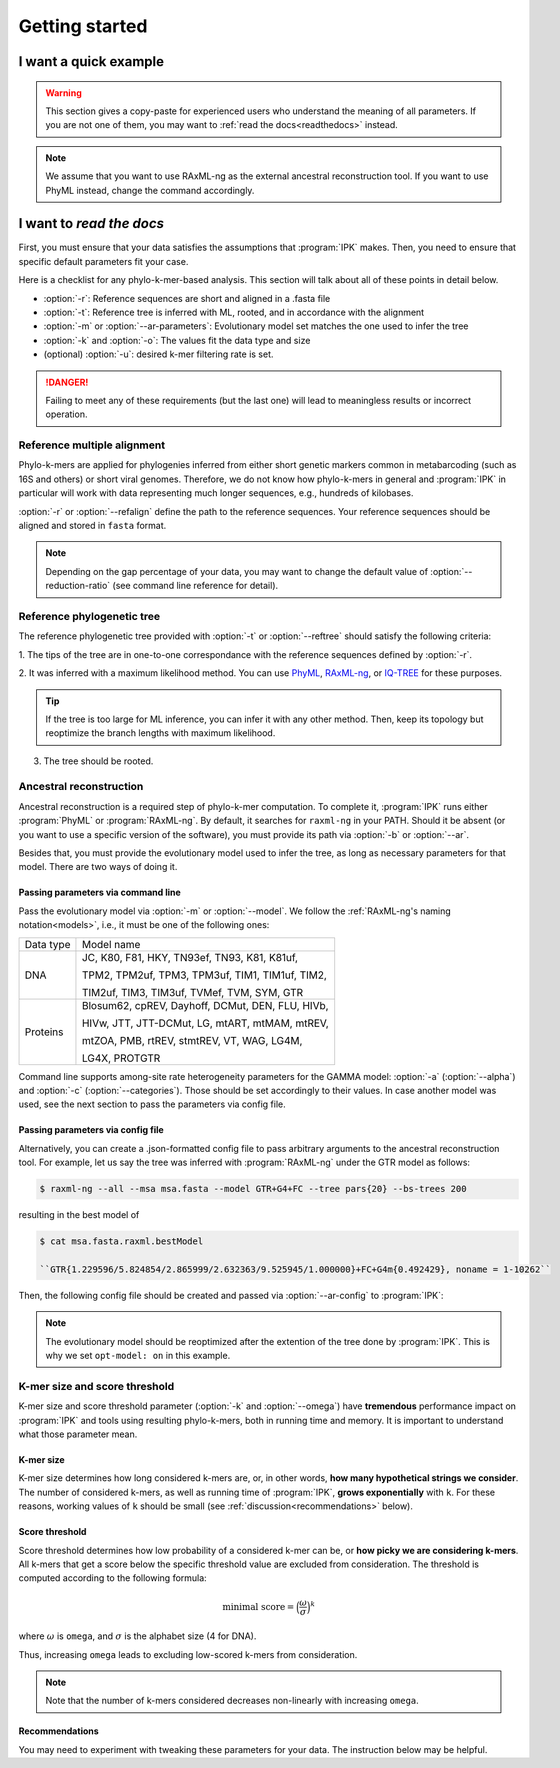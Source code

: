 ***************
Getting started
***************


.. _oneliner:

I want a quick example
===============

.. warning::

   This section gives a copy-paste for experienced users who understand the meaning of all parameters. 
   If you are not one of them, you may want to :ref:`read the docs<readthedocs>` instead.


.. note::
   We assume that you want to use RAxML-ng as the external ancestral reconstruction tool. If you want to use PhyML instead, change the command accordingly.



.. tabs::

   .. tab:: DNA

      .. code-block:: console

         $ python ipk.py build -w workdir \
                               -r alignment.fasta \
                               -t tree.newick \
                               -m GTR \
                               -a 0.42 \
                               -k 10


   .. tab:: Proteins

         Temporarily disabled in this version of IPK.


.. _readthedocs:

I want to *read the docs*
=========================


First, you must ensure that your data satisfies the assumptions that :program:`IPK` makes. 
Then, you need to ensure that specific default parameters fit your case. 

Here is a checklist for any phylo-k-mer-based analysis. This section will talk about all
of these points in detail below.

- :option:`-r`: Reference sequences are short and aligned in a .fasta file
- :option:`-t`: Reference tree is inferred with ML, rooted, and in accordance with the alignment
- :option:`-m` or :option:`--ar-parameters`: Evolutionary model set matches the one used to infer the tree 
- :option:`-k` and :option:`-o`: The values fit the data type and size
- (optional) :option:`-u`: desired k-mer filtering rate is set.

.. danger::

   Failing to meet any of these requirements (but the last one) will lead to
   meaningless results or incorrect operation.


Reference multiple alignment
----------------------------

Phylo-k-mers are applied for phylogenies inferred from either short genetic markers 
common in metabarcoding (such as 16S and others) or short viral genomes. 
Therefore, we do not know how phylo-k-mers in general and :program:`IPK` in particular 
will work with data representing much longer sequences, e.g., hundreds of kilobases.

:option:`-r` or :option:`--refalign` define the path to the reference sequences. Your reference sequences should be aligned 
and stored in ``fasta`` format. 

.. note::

   Depending on the gap percentage of your data, you may want to change the default value 
   of :option:`--reduction-ratio` (see command line reference for detail).


Reference phylogenetic tree
---------------------------


The reference phylogenetic tree provided with :option:`-t` or :option:`--reftree` should satisfy 
the following criteria:

1. The tips of the tree are in one-to-one correspondance with the reference sequences defined
by :option:`-r`.

2. It was inferred with a maximum likelihood method. You can use `PhyML`_, `RAxML-ng`_, 
or `IQ-TREE`_ for these purposes. 


.. tip::

   If the tree is too large for ML inference, you can infer it with any other method. 
   Then, keep its topology but reoptimize the branch lengths with maximum likelihood.

3. The tree should be rooted.



.. _PhyML: http://www.atgc-montpellier.fr/phyml/
.. _RAxML-ng: https://github.com/amkozlov/raxml-ng
.. _IQ-TREE: http://www.iqtree.org/




Ancestral reconstruction
------------------------

Ancestral reconstruction is a required step of phylo-k-mer computation. 
To complete it, :program:`IPK` runs either :program:`PhyML` or :program:`RAxML-ng`. 
By default, it searches for ``raxml-ng`` in your PATH. Should it be absent 
(or you want to use a specific version of the software), 
you must provide its path via :option:`-b` or :option:`--ar`.

Besides that, you must provide the evolutionary model used to infer the tree, as long as
necessary parameters for that model. There are two ways of doing it.


Passing parameters via command line
~~~~~~~~~~~~~~~~~~~~~~~~~~~~~~~~~~~

Pass the evolutionary model via :option:`-m` or :option:`--model`. 
We follow the :ref:`RAxML-ng's naming notation<models>`, i.e., it must be one of the 
following ones:

+------------+-----------------------------------------------------------------+
| Data type  | Model name                                                      |
+------------+-----------------------------------------------------------------+
| DNA        | JC, K80, F81, HKY, TN93ef, TN93, K81, K81uf,                    |
|            |                                                                 |
|            | TPM2, TPM2uf, TPM3, TPM3uf, TIM1, TIM1uf, TIM2,                 |
|            |                                                                 |
|            | TIM2uf, TIM3, TIM3uf, TVMef, TVM, SYM, GTR                      |
+------------+-----------------------------------------------------------------+
| Proteins   | Blosum62, cpREV, Dayhoff, DCMut, DEN, FLU, HIVb,                |
|            |                                                                 |
|            | HIVw, JTT, JTT-DCMut, LG, mtART, mtMAM, mtREV,                  |
|            |                                                                 |
|            | mtZOA, PMB, rtREV, stmtREV, VT, WAG, LG4M,                      |
|            |                                                                 |
|            | LG4X, PROTGTR                                                   |
+------------+-----------------------------------------------------------------+


.. _models: https://github.com/amkozlov/raxml-ng/wiki/Input-data#evolutionary-model


Command line supports among-site rate heterogeneity parameters for the GAMMA model: 
:option:`-a` (:option:`--alpha`) and :option:`-c` (:option:`--categories`). Those should be
set accordingly to their values. In case another model was used, see the next section
to pass the parameters via config file.


Passing parameters via config file
~~~~~~~~~~~~~~~~~~~~~~~~~~~~~~~~~~

Alternatively, you can create a .json-formatted config file to pass arbitrary arguments to 
the ancestral reconstruction tool. For example, let us say the tree was inferred 
with :program:`RAxML-ng` under the GTR model as follows:

.. code-block:: console

   $ raxml-ng --all --msa msa.fasta --model GTR+G4+FC --tree pars{20} --bs-trees 200

resulting in the best model of 

.. code-block:: console

   $ cat msa.fasta.raxml.bestModel

   ``GTR{1.229596/5.824854/2.865999/2.632363/9.525945/1.000000}+FC+G4m{0.492429}, noname = 1-10262``

Then, the following config file should be created and passed via :option:`--ar-config` to
:program:`IPK`:


.. code-block:: json
   :caption: An example of a .json-formatted config for :program:`RAxML-ng`

   {
      "arguments": {
         "data-type": "DNA",
         "model": "GTR{1.229596/5.824854/2.865999/2.632363/9.525945/1.000000}+FC+G4m{0.492429}",
         "opt-branches": "on",
         "opt-model": "on",
         "blopt": "nr_safe"
      }
   }


.. note::
   The evolutionary model should be reoptimized after the extention of the tree done by :program:`IPK`. This
   is why we set ``opt-model: on`` in this example.



K-mer size and score threshold
------------------------------

K-mer size and score threshold parameter (:option:`-k` and :option:`--omega`)
have **tremendous** performance impact on :program:`IPK` and tools using 
resulting phylo-k-mers, both in running time and memory. It is important to 
understand what those parameter mean.

K-mer size
~~~~~~~~~~
K-mer size determines how long considered k-mers are, or, in other words, 
**how many hypothetical strings we consider**. The number of considered k-mers, as well as
running time of :program:`IPK`, **grows exponentially** with ``k``. For these reasons, 
working values of ``k`` should be small (see :ref:`discussion<recommendations>` below).

Score threshold
~~~~~~~~~~~~~~~
Score threshold determines how low probability of a considered k-mer can be, or 
**how picky we are considering k-mers**. All k-mers that get a score below the specific threshold value
are excluded from consideration. The threshold is computed according to the following formula:


.. math::
    \text{minimal score} = {\Big(\frac{\omega}{\sigma}\Big)}^k


where :math:`\omega` is ``omega``, and :math:`\sigma` is the alphabet size (4 for DNA).

Thus, increasing ``omega`` leads to excluding low-scored k-mers from consideration. 

.. note::

   Note that the number of k-mers considered decreases non-linearly with increasing ``omega``.

.. _recommendations:

Recommendations
~~~~~~~~~~~~~~~

You may need to experiment with tweaking these parameters for your data. 
The instruction below may be helpful.



.. tabs::

   .. tab:: DNA

      :option:`-k`: 
         1. For short genetic markers (<2Kbp), leave it to be default 10. 
         If the tree is large (e.g., >10K taxa), the analysis may be too slow. Then, the value of 8
         can be an acceptable trade-off between accuracy and speed.

         2. For long viral genomes (>10Kb), use the value of 12. If it takes too long, consider
         using higher values of :option:`--omega`.

         3. For any kind of data, do not use values lower than 8.

      :option:`-o` (:option:`--omega`): 
         1. For large trees, use the default value of 1.5.

         2. For small trees (<1K taxa), consider using values 1.25 and 1.0 for higher accuracy.


   .. tab:: Proteins

         Temporarily disabled in this version of IPK.